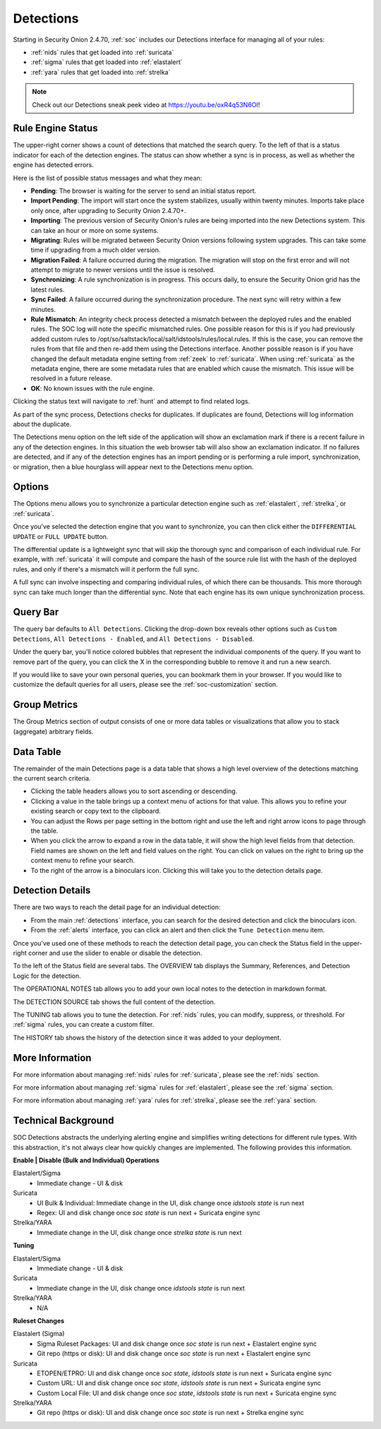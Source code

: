 .. _detections:

Detections
==========

Starting in Security Onion 2.4.70, :ref:`soc` includes our Detections interface for managing all of your rules:

- :ref:`nids` rules that get loaded into :ref:`suricata`
- :ref:`sigma` rules that get loaded into :ref:`elastalert`
- :ref:`yara` rules that get loaded into :ref:`strelka`

.. image:: images/57_detections.png
  :target: _images/57_detections.png

.. note::

    Check out our Detections sneak peek video at https://youtu.be/oxR4q53N6OI!

Rule Engine Status
------------------

The upper-right corner shows a count of detections that matched the search query. To the left of that is a status indicator for each of the detection engines. The status can show whether a sync is in process, as well as whether the engine has detected errors. 

Here is the list of possible status messages and what they mean:

- **Pending**: The browser is waiting for the server to send an initial status report.
- **Import Pending**: The import will start once the system stabilizes, usually within twenty minutes. Imports take place only once, after upgrading to Security Onion 2.4.70+.
- **Importing**: The previous version of Security Onion's rules are being imported into the new Detections system. This can take an hour or more on some systems.
- **Migrating**: Rules will be migrated between Security Onion versions following system upgrades. This can take some time if upgrading from a much older version.
- **Migration Failed**: A failure occurred during the migration. The migration will stop on the first error and will not attempt to migrate to newer versions until the issue is resolved.
- **Synchronizing**: A rule synchronization is in progress. This occurs daily, to ensure the Security Onion grid has the latest rules. 
- **Sync Failed**: A failure occurred during the synchronization procedure. The next sync will retry within a few minutes.
- **Rule Mismatch**: An integrity check process detected a mismatch between the deployed rules and the enabled rules. The SOC log will note the specific mismatched rules. One possible reason for this is if you had previously added custom rules to /opt/so/saltstack/local/salt/idstools/rules/local.rules. If this is the case, you can remove the rules from that file and then re-add them using the Detections interface. Another possible reason is if you have changed the default metadata engine setting from :ref:`zeek` to :ref:`suricata`. When using :ref:`suricata` as the metadata engine, there are some metadata rules that are enabled which cause the mismatch. This issue will be resolved in a future release.
- **OK**: No known issues with the rule engine.

Clicking the status text will navigate to :ref:`hunt` and attempt to find related logs.

As part of the sync process, Detections checks for duplicates. If duplicates are found, Detections will log information about the duplicate.

The Detections menu option on the left side of the application will show an exclamation mark if there is a recent failure in any of the detection engines. In this situation the web browser tab will also show an exclamation indicator. If no failures are detected, and if any of the detection engines has an import pending or is performing a rule import, synchronization, or migration, then a blue hourglass will appear next to the Detections menu option.

Options
-------

The Options menu allows you to synchronize a particular detection engine such as :ref:`elastalert`, :ref:`strelka`, or :ref:`suricata`. 

.. image:: images/58_detections_options.png
  :target: _images/58_detections_options.png

Once you've selected the detection engine that you want to synchronize, you can then click either the ``DIFFERENTIAL UPDATE`` or ``FULL UPDATE`` button. 

The differential update is a lightweight sync that will skip the thorough sync and comparison of each individual rule. For example, with :ref:`suricata` it will compute and compare the hash of the source rule list with the hash of the deployed rules, and only if there's a mismatch will it perform the full sync. 

A full sync can involve inspecting and comparing individual rules, of which there can be thousands. This more thorough sync can take much longer than the differential sync. Note that each engine has its own unique synchronization process.

Query Bar
---------

The query bar defaults to ``All Detections``. Clicking the drop-down box reveals other options such as ``Custom Detections``, ``All Detections - Enabled``, and ``All Detections - Disabled``.

Under the query bar, you’ll notice colored bubbles that represent the individual components of the query. If you want to remove part of the query, you can click the X in the corresponding bubble to remove it and run a new search.

If you would like to save your own personal queries, you can bookmark them in your browser. If you would like to customize the default queries for all users, please see the :ref:`soc-customization` section.

Group Metrics
-------------

The Group Metrics section of output consists of one or more data tables or visualizations that allow you to stack (aggregate) arbitrary fields.

Data Table
----------

The remainder of the main Detections page is a data table that shows a high level overview of the detections matching the current search criteria.

- Clicking the table headers allows you to sort ascending or descending.
- Clicking a value in the table brings up a context menu of actions for that value. This allows you to refine your existing search or copy text to the clipboard.
- You can adjust the Rows per page setting in the bottom right and use the left and right arrow icons to page through the table.
- When you click the arrow to expand a row in the data table, it will show the high level fields from that detection. Field names are shown on the left and field values on the right. You can click on values on the right to bring up the context menu to refine your search.
- To the right of the arrow is a binoculars icon. Clicking this will take you to the detection details page.

Detection Details
-----------------

There are two ways to reach the detail page for an individual detection:

- From the main :ref:`detections` interface, you can search for the desired detection and click the binoculars icon.
- From the :ref:`alerts` interface, you can click an alert and then click the ``Tune Detection`` menu item.

Once you've used one of these methods to reach the detection detail page, you can check the Status field in the upper-right corner and use the slider to enable or disable the detection.

To the left of the Status field are several tabs. The OVERVIEW tab displays the Summary, References, and Detection Logic for the detection.

.. image:: images/60_detection_nids.png
  :target: _images/60_detection_nids.png

The OPERATIONAL NOTES tab allows you to add your own local notes to the detection in markdown format.

.. image:: images/60_detection_nids_0_comments.png
  :target: _images/60_detection_nids_0_comments.png

The DETECTION SOURCE tab shows the full content of the detection.

.. image:: images/60_detection_nids_1_signature.png
  :target: _images/60_detection_nids_1_signature.png

The TUNING tab allows you to tune the detection. For :ref:`nids` rules, you can modify, suppress, or threshold. For :ref:`sigma` rules, you can create a custom filter.

.. image:: images/60_detection_nids_2_tuning_1.png
  :target: _images/60_detection_nids_2_tuning_1.png

The HISTORY tab shows the history of the detection since it was added to your deployment.

.. image:: images/60_detection_nids_3_history.png
  :target: _images/60_detection_nids_3_history.png

More Information
----------------

For more information about managing :ref:`nids` rules for :ref:`suricata`, please see the :ref:`nids` section.

For more information about managing :ref:`sigma` rules for :ref:`elastalert`, please see the :ref:`sigma` section.

For more information about managing :ref:`yara` rules for :ref:`strelka`, please see the :ref:`yara` section.


Technical Background
--------------------

SOC Detections abstracts the underlying alerting engine and simplifies writing detections for different rule types. With this abstraction, it's not always clear how quickly changes are implemented. The following provides this information.

**Enable | Disable (Bulk and Individual) Operations**

Elastalert/Sigma
  - Immediate change - UI & disk

Suricata
  - UI Bulk & Individual: Immediate change in the UI, disk change once `idstools state` is run next
  - Regex: UI and disk change once `soc state` is run next + Suricata engine sync

Strelka/YARA
  - Immediate change in the UI, disk change once `strelka state` is run next

**Tuning**

Elastalert/Sigma
  - Immediate change - UI & disk

Suricata
  - Immediate change in the UI, disk change once `idstools state` is run next

Strelka/YARA
  - N/A

**Ruleset Changes**

Elastalert (Sigma)
  - Sigma Ruleset Packages: UI and disk change once `soc state` is run next + Elastalert engine sync
  - Git repo (https or disk): UI and disk change once `soc state` is run next + Elastalert engine sync

Suricata
  - ETOPEN/ETPRO: UI and disk change once `soc state`, `idstools state` is run next + Suricata engine sync
  - Custom URL: UI and disk change once `soc state`, `idstools state` is run next + Suricata engine sync
  - Custom Local File: UI and disk change once `soc state`, `idstools state` is run next + Suricata engine sync

Strelka/YARA
  - Git repo (https or disk): UI and disk change once `soc state` is run next + Strelka engine sync


